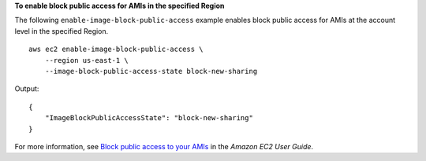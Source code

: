 **To enable block public access for AMIs in the specified Region**

The following ``enable-image-block-public-access`` example enables block public access for AMIs at the account level in the specified Region. ::

    aws ec2 enable-image-block-public-access \
        --region us-east-1 \
        --image-block-public-access-state block-new-sharing

Output::

    {
        "ImageBlockPublicAccessState": "block-new-sharing"
    }

For more information, see `Block public access to your AMIs <https://docs.aws.amazon.com/AWSEC2/latest/UserGuide/sharingamis-intro.html#block-public-access-to-amis>`__ in the *Amazon EC2 User Guide*.
